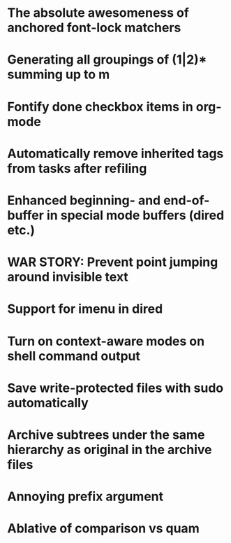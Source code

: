 * The absolute awesomeness of anchored font-lock matchers
:PROPERTIES:
:RSS_PERMALINK: https://fuco1.github.io//2017-06-01-The-absolute-awesomeness-of-anchored-font-lock-matchers.html
:PUBDATE: <2017-06-01>
:ID:       85b9115c-2451-472a-aac1-6fb7b0618892
:END:

* Generating all groupings of (1|2)* summing up to m
:PROPERTIES:
:RSS_PERMALINK: https://fuco1.github.io//2017-05-28-Generating-all-groupings-of-(1|2)*-summing-up-to-m.html
:PUBDATE: <2017-05-28>
:ID:       a3ff923f-c4ad-40bf-bc9e-487d219f4a6a
:END:

* Fontify done checkbox items in org-mode
:PROPERTIES:
:RSS_PERMALINK: https://fuco1.github.io//2017-05-25-Fontify-done-checkbox-items-in-org-mode.html
:PUBDATE: <2017-05-25>
:ID:       25bf3e1a-496d-4c01-ba66-9e172f358a0c
:END:

* Automatically remove inherited tags from tasks after refiling
:PROPERTIES:
:RSS_PERMALINK: https://fuco1.github.io//2017-05-09-Automatically-remove-inherited-tags-from-tasks-after-refiling.html
:PUBDATE: <2017-05-09>
:ID:       985ae261-b93f-4c56-9be3-272913e1bef9
:END:

* Enhanced beginning- and end-of-buffer in special mode buffers (dired etc.)
:PROPERTIES:
:RSS_PERMALINK: https://fuco1.github.io//2017-05-06-Enhanced-beginning--and-end-of-buffer-in-special-mode-buffers-(dired-etc.).html
:PUBDATE: <2017-05-06>
:ID:       3e968035-a32c-48b6-a941-d5da946ea4c0
:END:

* WAR STORY: Prevent point jumping around invisible text
:PROPERTIES:
:RSS_PERMALINK: https://fuco1.github.io//2017-05-03-WAR-STORY:-Prevent-point-jumping-around-invisible-text.html
:PUBDATE: <2017-05-03>
:ID:       89aad8b2-c98a-44cf-b357-4b0e0844d91b
:END:

* Support for imenu in dired
:PROPERTIES:
:RSS_PERMALINK: https://fuco1.github.io//2017-05-01-Support-for-imenu-in-dired.html
:PUBDATE: <2017-05-01>
:ID:       f11735f3-1374-465f-8220-41e6c3ef0688
:END:

* Turn on context-aware modes on shell command output
:PROPERTIES:
:RSS_PERMALINK: https://fuco1.github.io//2017-04-29-Turn-on-context-aware-modes-on-shell-command-output.html
:PUBDATE: <2017-04-29>
:ID:       a7860e30-8de2-4f96-a328-2ef2f56c3b9f
:END:

* Save write-protected files with sudo automatically
:PROPERTIES:
:RSS_PERMALINK: https://fuco1.github.io//2017-04-20-Save-write-protected-files-with-sudo-automatically.html
:PUBDATE: <2017-04-20>
:ID:       3adaf5d9-dd68-48fc-b179-2875dda72957
:END:

* Archive subtrees under the same hierarchy as original in the archive files
:PROPERTIES:
:RSS_PERMALINK: https://fuco1.github.io//2017-04-20-Archive-subtrees-under-the-same-hierarchy-as-original-in-the-archive-files.html
:PUBDATE: <2017-04-20>
:ID:       d96a5fc6-b8b9-4541-b8b3-6b833ad773a2
:END:

* Annoying prefix argument
:PROPERTIES:
:RSS_PERMALINK: https://fuco1.github.io//2017-04-20-Annoying-prefix-argument.html
:PUBDATE: <2017-04-20>
:ID:       40e05400-3258-4570-82cd-dc4663ca42f7
:END:

* Ablative of comparison vs quam
:PROPERTIES:
:RSS_PERMALINK: https://fuco1.github.io//2017-04-20-Ablative-of-comparison-vs-quam.html
:PUBDATE: <2017-04-20>
:ID:       4bba9921-04b5-4357-a74d-b085ac747a18
:END:
